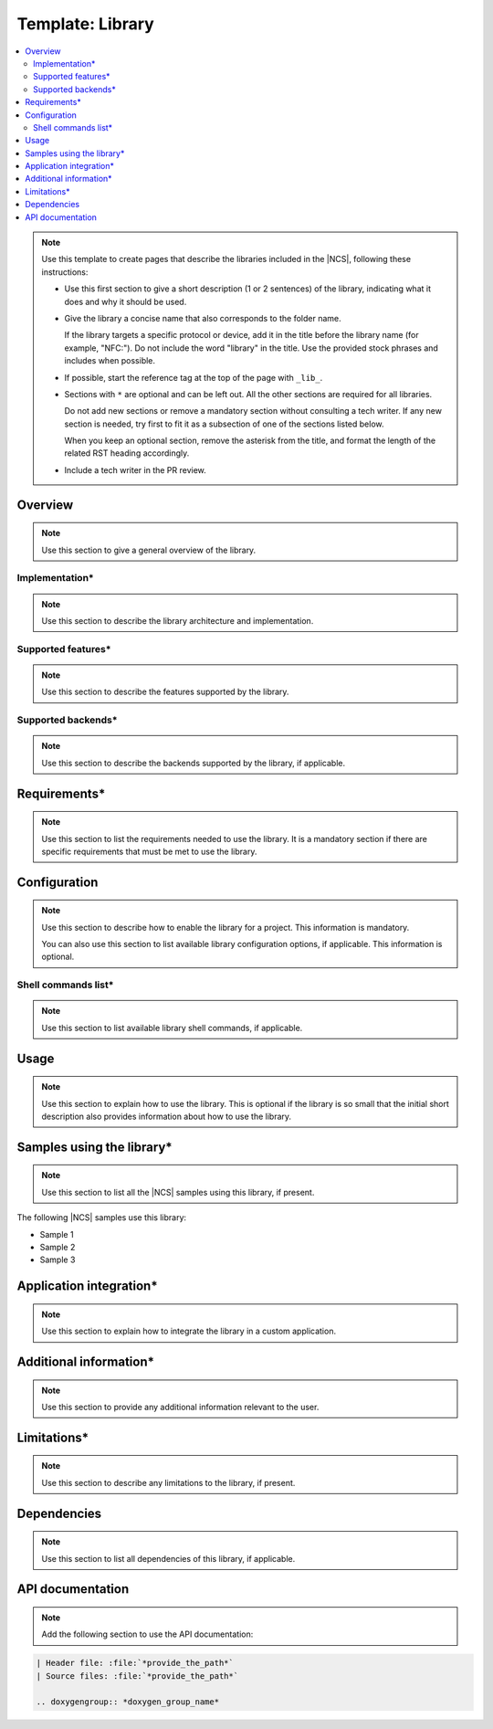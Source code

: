 .. _library_template:

Template: Library
#################

.. contents::
   :local:
   :depth: 2

.. note::
   Use this template to create pages that describe the libraries included in the |NCS|, following these instructions:

   * Use this first section to give a short description (1 or 2 sentences) of the library, indicating what it does and why it should be used.

   * Give the library a concise name that also corresponds to the folder name.

     If the library targets a specific protocol or device, add it in the title before the library name (for example, "NFC:").
     Do not include the word "library" in the title.
     Use the provided stock phrases and includes when possible.

   * If possible, start the reference tag at the top of the page with ``_lib_``.

   * Sections with ``*`` are optional and can be left out.
     All the other sections are required for all libraries.

     Do not add new sections or remove a mandatory section without consulting a tech writer.
     If any new section is needed, try first to fit it as a subsection of one of the sections listed below.

     When you keep an optional section, remove the asterisk from the title, and format the length of the related RST heading accordingly.

   * Include a tech writer in the PR review.

Overview
********

.. note::
   Use this section to give a general overview of the library.

Implementation*
===============

.. note::
   Use this section to describe the library architecture and implementation.

Supported features*
===================

.. note::
   Use this section to describe the features supported by the library.

Supported backends*
===================

.. note::
   Use this section to describe the backends supported by the library, if applicable.

Requirements*
*************

.. note::
   Use this section to list the requirements needed to use the library.
   It is a mandatory section if there are specific requirements that must be met to use the library.

Configuration
*************

.. note::
   Use this section to describe how to enable the library for a project.
   This information is mandatory.

   You can also use this section to list available library configuration options, if applicable.
   This information is optional.

Shell commands list*
====================

.. note::
   Use this section to list available library shell commands, if applicable.

Usage
*****

.. note::
   Use this section to explain how to use the library.
   This is optional if the library is so small that the initial short description also provides information about how to use the library.

Samples using the library*
**************************

.. note::
   Use this section to list all the |NCS| samples using this library, if present.

The following |NCS| samples use this library:

* Sample 1
* Sample 2
* Sample 3

Application integration*
************************

.. note::
   Use this section to explain how to integrate the library in a custom application.

Additional information*
***********************

.. note::
   Use this section to provide any additional information relevant to the user.

Limitations*
************

.. note::
   Use this section to describe any limitations to the library, if present.

Dependencies
************

.. note::
   Use this section to list all dependencies of this library, if applicable.

API documentation
*****************

.. note::
   Add the following section to use the API documentation:

.. code-block::

   | Header file: :file:`*provide_the_path*`
   | Source files: :file:`*provide_the_path*`

   .. doxygengroup:: *doxygen_group_name*
